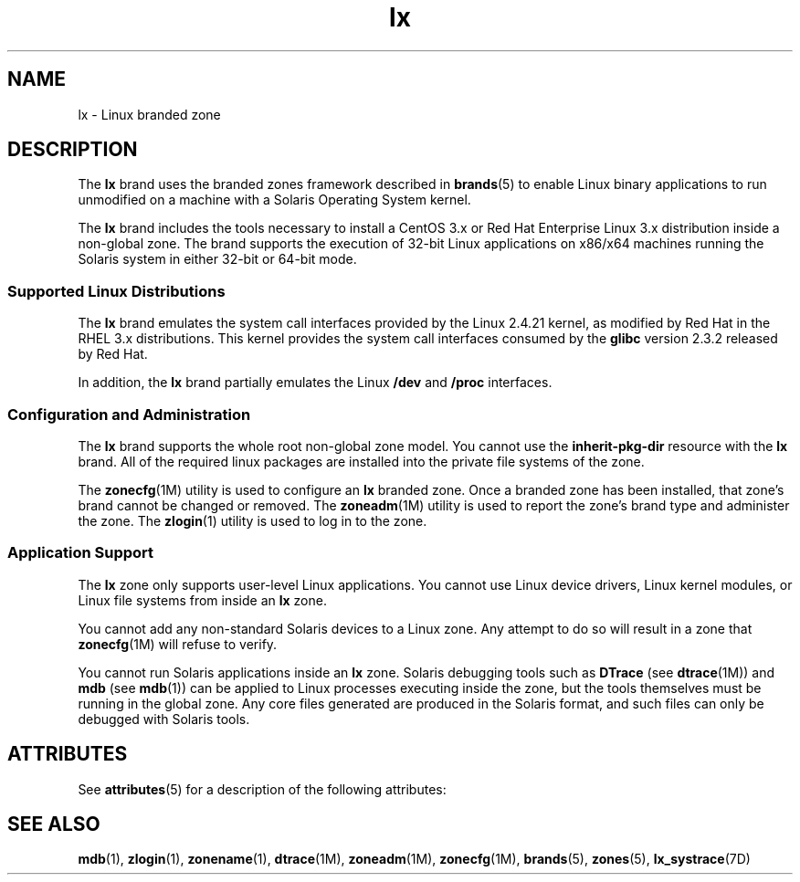 '\" te
.\" Copyright (c) 2006, Sun Microsystems, Inc. All Rights Reserved
.\" Copyright (c) 2012-2013, J. Schilling
.\" Copyright (c) 2013, Andreas Roehler
.\" CDDL HEADER START
.\"
.\" The contents of this file are subject to the terms of the
.\" Common Development and Distribution License ("CDDL"), version 1.0.
.\" You may only use this file in accordance with the terms of version
.\" 1.0 of the CDDL.
.\"
.\" A full copy of the text of the CDDL should have accompanied this
.\" source.  A copy of the CDDL is also available via the Internet at
.\" http://www.opensource.org/licenses/cddl1.txt
.\"
.\" When distributing Covered Code, include this CDDL HEADER in each
.\" file and include the License file at usr/src/OPENSOLARIS.LICENSE.
.\" If applicable, add the following below this CDDL HEADER, with the
.\" fields enclosed by brackets "[]" replaced with your own identifying
.\" information: Portions Copyright [yyyy] [name of copyright owner]
.\"
.\" CDDL HEADER END
.TH lx 5 "29 Jul 2009" "SunOS 5.11" "Standards, Environments, and Macros"
.SH NAME
lx \- Linux branded zone
.SH DESCRIPTION
.sp
.LP
The
.B lx
brand uses the branded zones framework described in
.BR brands (5)
to enable Linux binary applications to run unmodified on a
machine with a Solaris Operating System kernel.
.sp
.LP
The
.B lx
brand includes the tools necessary to install a CentOS 3.x or
Red Hat Enterprise Linux 3.x distribution inside a non-global zone. The
brand supports the execution of 32-bit Linux applications on x86/x64
machines running the Solaris system in either 32-bit or 64-bit mode.
.SS "Supported Linux Distributions"
.sp
.LP
The
.B lx
brand emulates the system call interfaces provided by the
Linux 2.4.21 kernel, as modified by Red Hat in the RHEL 3.x distributions.
This kernel provides the system call interfaces consumed by the
.BR glibc
version 2.3.2 released by Red Hat.
.sp
.LP
In addition, the
.B lx
brand partially emulates the Linux
.B /dev
and
.B /proc
interfaces.
.SS "Configuration and Administration"
.sp
.LP
The
.B lx
brand supports the whole root non-global zone model. You
cannot use the
.B inherit-pkg-dir
resource with the
.B lx
brand. All
of the required linux packages are installed into the private file systems
of the zone.
.sp
.LP
The
.BR zonecfg (1M)
utility is used to configure an
.B lx
branded
zone. Once a branded zone has been installed, that zone's brand cannot be
changed or removed. The
.BR zoneadm (1M)
utility is used to report the
zone's brand type and administer the zone. The
.BR zlogin (1)
utility is
used to log in to the zone.
.SS "Application Support"
.sp
.LP
The
.B lx
zone only supports user-level Linux applications. You cannot
use Linux device drivers, Linux kernel modules, or Linux file systems from
inside an
.B lx
zone.
.sp
.LP
You cannot add any non-standard Solaris devices to a Linux zone. Any
attempt to do so will result in a zone that
.BR zonecfg (1M)
will refuse to
verify.
.sp
.LP
You cannot run Solaris applications inside an
.B lx
zone. Solaris
debugging tools such as
.B DTrace
(see
.BR dtrace (1M))
and
.B mdb
(see
.BR mdb (1))
can be applied to Linux processes executing inside the
zone, but the tools themselves must be running in the global zone. Any core
files generated are produced in the Solaris format, and such files can only
be debugged with Solaris tools.
.SH ATTRIBUTES
.sp
.LP
See
.BR attributes (5)
for a description of the following attributes:
.sp

.sp
.TS
tab() box;
cw(2.75i) |cw(2.75i)
lw(2.75i) |lw(2.75i)
.
.B
ATTRIBUTE TYPEATTRIBUTE VALUE
_
AvailabilitySUNWlxr, SUNWlxu
_
Interface StabilityEvolving
.TE

.SH SEE ALSO
.sp
.LP
.BR mdb (1),
.BR zlogin (1),
.BR zonename (1),
.BR dtrace (1M),
.BR zoneadm (1M),
.BR zonecfg (1M),
.BR brands (5),
.BR zones (5),
.BR lx_systrace (7D)
